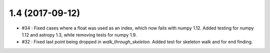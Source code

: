 
1.4 (2017-09-12)
----------------
- #34 : Fixed cases where a float was used as an index, which now fails with numpy 1.12. Added testing for numpy 1.12 and astropy 1.3, while removing tests for numpy 1.9.
- #32 : Fixed last point being dropped in `walk_through_skeleton`. Added test for skeleton walk and for end finding.
